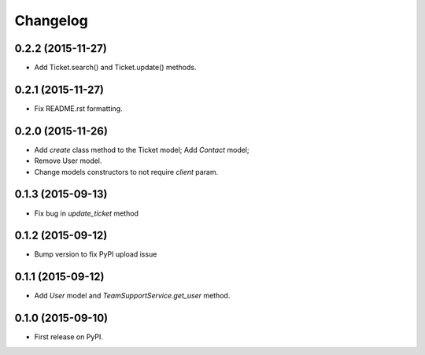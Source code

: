 Changelog
=========


0.2.2 (2015-11-27)
------------------

- Add Ticket.search() and Ticket.update() methods.

0.2.1 (2015-11-27)
------------------

- Fix README.rst formatting.

0.2.0 (2015-11-26)
------------------

-  Add `create` class method to the Ticket model; Add `Contact` model;
-  Remove User model.
-  Change models constructors to not require `client` param.

0.1.3 (2015-09-13)
------------------

-  Fix bug in `update_ticket` method

0.1.2 (2015-09-12)
------------------

-  Bump version to fix PyPI upload issue

0.1.1 (2015-09-12)
------------------

-  Add `User` model and `TeamSupportService.get_user` method.

0.1.0 (2015-09-10)
------------------

-  First release on PyPI.
